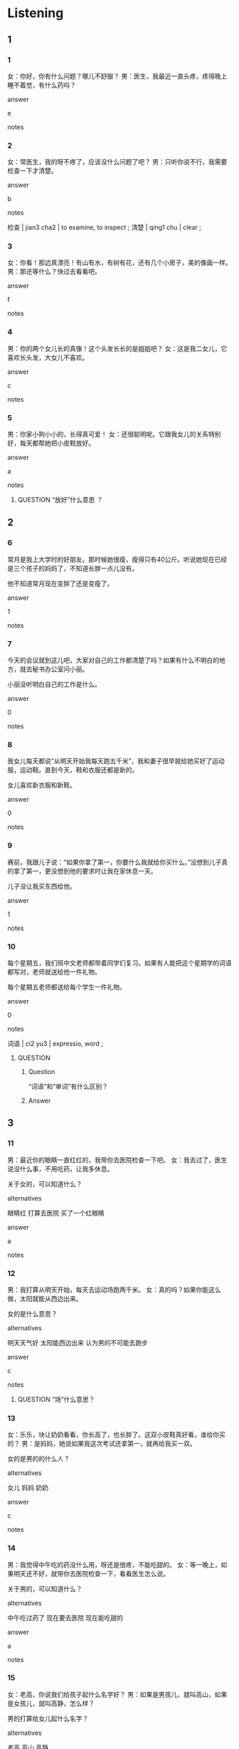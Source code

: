 :PROPERTIES:
:CREATED: [2022-06-10 15:51:18 -05]
:END:

* Listening

** 1
:PROPERTIES:
:ID: 7be31460-fc05-428c-b826-08d91cd3a04d
:END:

*** 1
:PROPERTIES:
:ID: 33f9f26f-aaf2-41d5-b4c7-7a8246a15ff2
:END:

女：你好，你有什么问题？哪儿不舒服？
男：医生，我最近一直头疼，疼得晚上睡不着觉，有什么药吗？

answer

e

notes



*** 2
:PROPERTIES:
:ID: b0e3ed2d-c000-4914-ba27-7b087304aa24
:END:

女：常医生，我的呀不疼了，应该没什么问题了吧？
男：只听你说不行，我需要检查一下才清楚。

answer

b

notes

检查  | jian3 cha2 | to examine, to inspect ;
清楚  | qing1 chu | clear ;

*** 3
:PROPERTIES:
:ID: 948eb201-beda-4bfe-84e3-6442a9ee7aee
:END:

女：你看！那边真漂亮！有山有水，有树有花，还有几个小房子，美的像画一样。
男：那还等什么？快过去看看吧。

answer

f

notes



*** 4
:PROPERTIES:
:ID: 49dc6623-31d1-49d9-87ed-7a60dc7eb032
:END:

男：你的两个女儿长的真像！这个头发长长的是姐姐吧？
女：这是我二女儿，它喜欢长头发，大女儿不喜欢。

answer

c

notes



*** 5
:PROPERTIES:
:ID: 721ecb82-46eb-417a-840c-1647893b1347
:END:

男：你家小狗小小的，长得真可爱！
女：还很聪明呢。它跟我女儿的关系特别好，每天都帮她把小皮鞋放好。

answer

a

notes



**** QUESTION “放好”什么意思 ？
:PROPERTIES:
:CREATED: [2022-10-03 05:10:56 -05]
:END:
:LOGBOOK:
- State "QUESTION"   from              [2022-10-03 Mon 05:10]
:END:

** 2

*** 6
:PROPERTIES:
:ID: 14f72c29-95f2-45d2-b0d8-af83f7211a0c
:END:

常月是我上大学时的好朋友。那时候她很瘦，瘦得只有40公斤。听说她现在已经是三个孩子的妈妈了，不知道长胖一点儿没有。

他不知道常月现在变胖了还是变瘦了。

answer

1

notes



*** 7
:PROPERTIES:
:ID: c4411654-6cdd-4ca6-a270-15aecd41105b
:END:

今天的会议就到这儿吧，大家对自己的工作都清楚了吗？如果有什么不明白的地方，就去秘书办公室问小丽。

小丽没听明白自己的工作是什么。

answer

0

notes



*** 8
:PROPERTIES:
:ID: 5a18a0e9-3b91-4ad4-9bce-bf6c3c3e85f7
:END:

我女儿每天都说“从明天开始我每天跑五千米”，我和妻子很早就给她买好了运动服，运动鞋。直到今天，鞋和衣服还都是新的。

女儿喜欢新衣服和新鞋。

answer

0

notes



*** 9
:PROPERTIES:
:ID: 597e4107-c0c8-4c0b-86b4-6850cdba8f43
:END:

赛前，我跟儿子说：“如果你拿了第一，你要什么我就给你买什么。”没想到儿子真的拿了第一，更没想到他的要求时让我在家休息一天。

儿子没让我买东西给他。

answer

1

notes



*** 10
:PROPERTIES:
:ID: 7b143d16-212e-4bfd-8b26-f16e308e89f8
:END:

每个星期五，我们班中文老师都带着同学们复习。如果有人能把这个星期学的词语都写对，老师就送给他一件礼物。

每个星期五老师都送给每个学生一件礼物。

answer

0

notes

词语 | ci2 yu3 | expressio, word ;

**** QUESTION
:PROPERTIES:
:CREATED: [2022-06-10 16:18:18 -05]
:ID: 0310da8e-07e0-4dbe-b307-6cdcd9812014
:END:
:LOGBOOK:
- State "QUESTION"   from              [2022-06-10 Fri 16:18]
:END:

***** Question
:PROPERTIES:
:CREATED: [2022-10-03 05:17:43 -05]
:END:

“词语”和“单词”有什么区别？

***** Answer
:PROPERTIES:
:CREATED: [2022-10-03 05:17:45 -05]
:END:


** 3

*** 11
:PROPERTIES:
:ID: 6e44df76-3b0a-4a72-9462-1cfe019dc94b
:END:

男：最近你的眼睛一直红红的，我带你去医院检查一下吧。
女：我去过了，医生说没什么事，不用吃药，让我多休息。

关于女的，可以知道什么？

alternatives

眼睛红
打算去医院
买了一个红眼睛

answer

a

notes



*** 12
:PROPERTIES:
:ID: 3a90242e-f196-45c7-9956-f4a774b4c626
:END:

男：我打算从明天开始，每天去运动场跑两千米。
女：真的吗？如果你能这么做，太阳就能从西边出来。

女的是什么意思？

alternatives

明天天气好
太阳能西边出来
认为男的不可能去跑步

answer

c

notes

**** QUESTION “场”什么意思？
:PROPERTIES:
:CREATED: [2022-06-10 16:23:56 -05]
:END:
:LOGBOOK:
- State "QUESTION"   from              [2022-06-10 Fri 16:24]
:END:

*** 13
:PROPERTIES:
:ID: bde56edb-db51-4410-b9db-ed11f34385c3
:END:

女：乐乐，块让奶奶看看，你长高了，也长胖了。这双小皮鞋真好看，谁给你买的？
男：是妈妈，她说如果我这次考试还拿第一，就再给我买一双。

女的是男的的什么人？

alternatives

女儿
妈妈
奶奶

answer

c

notes



*** 14
:PROPERTIES:
:ID: 081938a0-52c1-479e-b9e3-0ab2b36cdd09
:END:

男：我觉得中午吃的药没什么用，呀还是很疼，不能吃甜的。
女：等一晚上，如果明天还不好，就带你去医院检查一下，看看医生怎么说。

关于男的，可以知道什么？

alternatives

中午吃过药了
现在要去医院
现在能吃甜的

answer

a

notes



*** 15
:PROPERTIES:
:ID: 4469c823-b003-47fc-a095-cf31ebce9e8a
:END:

女：老高，你说我们给孩子起什么名字好？
男：如果是男孩儿，就叫高山，如果是女孩儿，就叫高静，怎么样？

男的打算给女儿起什么名字？

alternatives

老高
高山
高静

answer

c

notes



** 4

*** 16
:PROPERTIES:
:ID: 1af6acba-bc94-4849-bd91-1d5423b5e8c6
:END:

女：你今天回来得有点儿晚啊。
男：今天不知道怎么了，特别累，回家的时候累得我再公共汽车上就睡着了。
女：我有时候也再车上睡一会儿。
男：但是我坐过站了，只好下了车再往回坐。

男的为什么回来晚了？

alternatives

一直工作
坐错车了
坐过站了

answer

c

notes



*** 17
:PROPERTIES:
:ID: b29560ce-576c-448b-adc8-fd89744a9e1a
:END:

男：周新，好久不见！你还是那么年轻，漂亮。
女：对不起，请问您是？
男：我是常亮啊，你不认识我了？
女：常亮？你现在怎么变的这么瘦？瘦得我都不认识你了。

关于女的，可以知道什么？

alternatives

不认识男的
变瘦了
没想到男的这么瘦

answer

c

notes



*** 18
:PROPERTIES:
:ID: fa1115d0-6d89-4f71-9214-a4c106619647
:END:

男：听说下个月小白生了个儿子 ？
女：是啊，那孩子特别可爱，出生时特别胖，四公斤呢，他们高兴得一晚上没睡。
男：孩子长得像谁？像小白还是像她丈夫？
女：鼻子像爸爸，高高的，眼睛像妈妈，大大的，头发也像妈妈，黑黑的。

关于小白的孩子，可以知道什么？

alternatives

不太胖
大眼睛
小鼻子

answer

b

notes



*** 19
:PROPERTIES:
:ID: b59100f9-d8ad-400a-a44b-d67de4ca3532
:END:

女：我睡不着，怎么办啊？
男：和杯热牛奶，能帮助你快点儿睡，也能睡得好。
女：热牛奶？我是热得睡不着，和热的更睡不着了。
男：如果觉得太热，就喝杯冰可乐吧，甜甜的，很舒服。

女的喝什么比较好？

alternatives

热牛奶
冰可乐
热水

answer

b

notes



*** 20
:PROPERTIES:
:ID: ed9c7fa6-4437-421f-9c6f-51f8f9242f7c
:END:

男：这个城市真不错，干净，安静，漂亮。
女：城市，洗衣店，饭馆，咖啡店，都有，很方便。
男：人和人的关系也不错，遇到问题时，别人都愿意帮助你。
女：如果这个地方有地铁，那就更好了。

关于这个城市，可以知道什么？

alternatives

有地铁
人很好
不太安静

answer

b

notes

* Reading

** 1
:PROPERTIES:
:ID: 36930d2e-9edf-4033-9f52-3e32b1bd4a4d
:END:

alternatives

你的鼻子红红的？怎么了？
我的牙有点儿疼，你帮我看看吧。
不到200米了，我们要不要先休息一下？
我们给小方的孩子买皮鞋还是买帽子？
当然。我们先坐公共汽车，然后换地铁。
他是我们学校的校长，姓周。

*** 21
:PROPERTIES:
:ID: 5a3c9bc4-d906-4a52-9273-e1f69f90138d
:END:

content

还有多远？我累得一步也不想走了。

answer

c

*** 22
:PROPERTIES:
:ID: 38cf0950-12ec-4af0-a336-808bb866a249
:END:

content

她儿子只有两个月大，不用穿皮鞋，买个笑帽子吧。

answer

d

*** 23
:PROPERTIES:
:ID: e7509b61-aa9f-40da-80ac-ba30e7599441
:END:

content

好，你坐这边吧，我给你检查一下。

answer

b

*** 24
:PROPERTIES:
:ID: ac7f40e3-6a86-4ee9-bec3-673892ba1193
:END:

content

前边那个高高的，瘦瘦的老人是谁？

answer

f

*** 25
:PROPERTIES:
:ID: 9f9a50a2-fec6-4ffc-a149-c6e14ec80557
:END:

content

没事，可能是外边太冷了，还刮大风。

answer

a

notes

刮大风  | gua1 feng1 | to be windy ;

** 2
:PROPERTIES:
:ID: 57bc1cf4-64c2-4bc4-a3c1-4de17f17a267
:END:

alternatives

城市
头发
鼻子
认为
声音
关系

*** 26
:PROPERTIES:
:ID: b449b7aa-e6d9-43b4-8c0c-2066f880e4fc
:END:

content

我感冒了，//不舒服。

answer

c

*** 27
:PROPERTIES:
:ID: ab29d120-060a-4492-a187-dbafb34c8dc4
:END:

content

我//现在上网看新闻比以前方更多了。

answer

d

*** 28
:PROPERTIES:
:ID: 4d9ce639-fb0e-4ef7-a7c2-1a1ed0132cde
:END:

content

今天洗澡的时候我发现我的//长了不少。

answer

b

*** 29
:PROPERTIES:
:ID: e89c0218-f244-4df0-bfac-b6dbee322e8c
:END:

content

Ａ：我看你和新来的小丽每天下班都一起走。
Ｂ：是，我们以前就是同学，//一直很好。

answer

f

*** 30
:PROPERTIES:
:ID: a89fb9d0-91c4-4be8-9d13-8379c13e149f
:END:

content

Ａ：最近工作太累了，我真想好好儿休息一下。
Ｂ：那你去别的//玩儿玩儿吧。

answer

a

** 3

*** 31
:PROPERTIES:
:ID: 207f7aaf-7ff4-48be-a995-94eb177efd0e
:END:

content

您有体检的习惯吗？很多人都认为体检没那么重要，觉得自己身体很健康。其实，我们应该每年做一次体检，这样可以让自己放心，也让家人放心。如果有什么病，也可以早点儿知道早点儿看。

inference with missing information

关于体检，可以知道什么？

alternatives

不太重要
应该每年一次
没病的人不用体检

answer

b

notes

体检  | ti3 jian3 | medical examination ;

*** 32
:PROPERTIES:
:ID: fd40cfb9-0948-45d2-8785-deb48770507e
:END:

content

我是新兴饭店的经理，我和我的服务员很高兴为您服务。如果您对我们的服务很满意，就请您告诉您的朋友：如果您对我们的服务不满意，就请您告诉我们。新兴饭店祝您生活，工作事事开心。

inference with missing information

如果认为这家饭店的饭菜不错，我们可以

alternatives

告诉大家
告诉饭店
来这儿工作

answer

a

notes

祝 | zhu4 | to wish, to pray ;

*** 33
:PROPERTIES:
:ID: 87f139b9-95b6-470e-bd5b-adfaa909b93b
:END:

content

我爸妈都是北方人，但是我从小跟爷爷奶奶在南方长大，一直没见过雪。去年搬回北京后，虽然这儿的冬天很冷，我还不太习惯，但是我终于第一次见到了雪，雪花白白的，特别漂亮，我高兴的在雪地里玩儿了一天，如果每天都能看到雪，那就太好了。

inference with missing information

我

alternatives

没见过雪
每天都能看到雪
喜欢雪

answer

c

*** 34
:PROPERTIES:
:ID: 51039791-34fb-4507-a559-2b69be282d25
:END:

content

我们每天都刷牙，但是知道怎么刷牙吗？你的牙健康吗？牙医告诉我们，刷牙应该每天刷三次，每次最少要刷三分钟，这样才能把牙刷干净。还有，每年应该最少检查一次牙，如果牙不舒服，就要马上去医院。

inference with missing information

根据这段话，可以知道什么？

alternatives

刷牙的时间越长越好
每天刷两次牙就可以
每年都要去医院检查牙

answer

c

notes

牙医 | ya2 yi1 | dentist ;

*** 35
:PROPERTIES:
:ID: 8f985e17-30fd-4a1b-8485-f1c329c3502b
:END:

content

去年，我丈夫自己开了个公司，每天忙得都没有时间吃饭，好几次都累的一词话也不想说，到了家就睡觉，我真担心他累坏了。今天晚上丈夫回来后，我打算告诉他：下个月不工作，一起出去旅游，到一个安静的城市去好好儿休息一下。

inference with missing information

我丈夫

alternatives

工作特别忙
不喜欢说话
下个月搬家

answer

a

* Writing

** 1

*** 36
:PROPERTIES:
:ID: 1e0b9ef4-1e78-49bb-bebd-9667b68f879c
:END:

words

跳
起来
高兴
弟弟
很
了

answer

弟弟高兴得跳起来了。

*** 37
:PROPERTIES:
:ID: f5a82c49-de4e-4bc7-8753-b71b1d3dd9dd
:END:

words

大
大
小狗
的
的
眼睛

answer

小狗的眼睛大大的。

*** 38
:PROPERTIES:
:ID: 7302423e-b6ff-41de-aac8-569e10aa2dd1
:END:

words

玩儿
天气
就
我们
明天
公园
去
好

answer

明天天气好我们就去公园玩儿。

*** 39
:PROPERTIES:
:ID: 52a5f6bc-ab10-4dec-aaec-a94f98d3e020
:END:

words

走路
不能
疼
腿
得
我的

answer

我的腿疼得不能走路。

*** 40
:PROPERTIES:
:ID: 66dde7ab-fe59-4790-a223-f6302d27a464
:END:

words

甜
的
甜
水果店
的
西瓜

answer

水果店的西瓜甜甜的。

** 2

*** 41
:PROPERTIES:
:ID: e6f6a579-603d-4c90-8e1d-b627429189db
:END:

sentence

这个//市的街道非常干净，路边有很多树。

pinyin

cheng2

answer

城

*** 42
:PROPERTIES:
:ID: b95764dc-25ba-4cfc-a624-b95c31049447
:END:

sentence

妻子知道我明天参加面试，为我买了一双新//鞋。

pinyin

pi2

answer

皮

*** 43
:PROPERTIES:
:ID: 39979554-0815-42aa-be91-97392b4ea554
:END:

sentence

弟弟的眼睛大大的，//子高高的，可爱级了。

pinyin

bi2

answer

鼻

*** 44
:PROPERTIES:
:ID: 702e361f-e773-4437-a214-e0bf3a5d3574
:END:

sentence

爷爷已经80岁了，每年都要去做一次健康//查。

pinyin

jian3

answer

检

*** 45
:PROPERTIES:
:ID: 9e1513b6-a438-4608-b801-a56b97621e24
:END:

sentence

你吃了那么多甜东西，快去把//刷干净。

pinyin

ya2

answer

牙

** 3

*** 46
:PROPERTIES:
:ID: 3ec3aef3-261b-4c4b-ba8e-24fd5ffaa281
:END:

content

小丽每天早上都要先去公园跑两千//，再//公司上班。

answer

米
来

*** 47
:PROPERTIES:
:ID: c2169f65-f79b-40f4-81cd-3dfe30cfc85d
:END:

content

周秘书，//果白小//回来了，请你让她给我打个电话。

answer

如
姐

*** 48
:PROPERTIES:
:ID: 82aa145e-3aa1-415a-9842-8c725d560c6d
:END:

content

这儿附//有个超市，我们进去买几//水果吧。

answer

近
斤

*** 49
:PROPERTIES:
:ID: eb1cbe80-6f79-4119-9658-06ff98a96ed4
:END:

content

医生检//完我的牙后，让我少吃些//蕉，蛋糕这样甜的东西。

answer

查
香

*** 50
:PROPERTIES:
:ID: f2b71316-e817-4e47-aeec-9af219e87357
:END:

content

天气越来越冷，我怕你感//，所以给你买了个//子。

answer

冒
帽

* Review

** 1
:PROPERTIES:
:ID: 8fbb7b5f-3887-4545-9799-471902078358
:END:

content

小丽认为一个人不能总住在同一个//，应该去其他地方看看。周经理年轻时也这么想，//那时候没有钱，他//去旅游了。现在钱不是问题了，但是他忙得//，//下了班就想睡觉。

answer

城市
如果
就
没时间
累得

*** QUESTION
:PROPERTIES:
:CREATED: [2022-10-03 03:59:38 -05]
:END:
:LOGBOOK:
- State "QUESTION"   from              [2022-10-03 Mon 03:59]
:END:

**** 问题
:PROPERTIES:
:CREATED: [2022-10-03 05:19:55 -05]
:END:

“周经理年轻时也这么想”什么意思？

**** 答案
:PROPERTIES:
:CREATED: [2022-10-03 05:20:08 -05]
:END:

** 2
:PROPERTIES:
:ID: e1be0579-434f-4203-96d6-90bd48554fb6
:END:

content

小丽同事的女儿胖胖的，//，很可爱，现在已经25//，快1米了。她鼻子小小的，//黑黑的，长得像爸爸，刚出生时同时的丈夫//一个晚上都没睡着。小丽给她的女儿买了两件礼物：小//和小帽子，都很漂亮。

answer

白白的
公斤
头发
高兴得
皮鞋

notes

出生 | chu1 sheng1 | to be born ;

